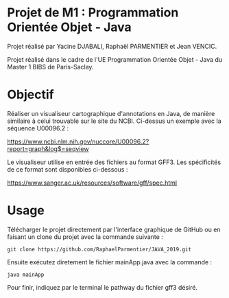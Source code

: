 * Projet de M1 : Programmation Orientée Objet - Java

Projet réalisé par Yacine DJABALI, Raphaël PARMENTIER et Jean VENCIC.

Projet réalisé dans le cadre de l'UE Programmation Orientée Objet - Java du Master 1 BIBS de Paris-Saclay.


* Objectif

Réaliser un visualiseur cartographique d'annotations en Java, de manière similaire à celui trouvable sur le site du NCBI.
Ci-dessus un exemple avec la séquence U00096.2 :

https://www.ncbi.nlm.nih.gov/nuccore/U00096.2?report=graph&log$=seqview

Le visualiseur utilise en entrée des fichiers au format GFF3.
Les spécificités de ce format sont disponibles ci-dessous :

https://www.sanger.ac.uk/resources/software/gff/spec.html

* Usage

Télécharger le projet directement par l'interface graphique de GitHub ou en faisant un clone du projet avec la commande suivante :

~git clone https://github.com/RaphaelParmentier/JAVA_2019.git~

Ensuite exécutez diretement le fichier mainApp.java avec la commande :

~java mainApp~

Pour finir, indiquez par le terminal le pathway du fichier gff3 désiré.
